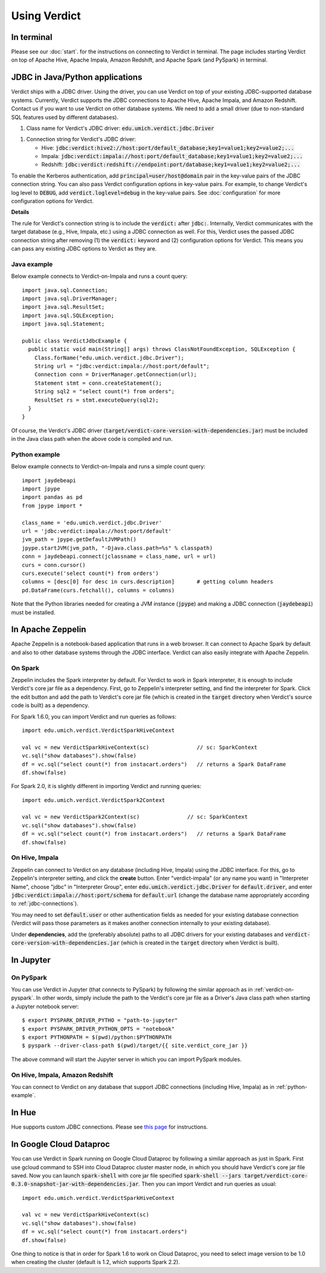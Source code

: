 
Using Verdict
=================


In terminal
-------------------

Please see our :doc:`start`. for the instructions on connecting to Verdict in terminal. The page includes starting Verdict on top of Apache Hive, Apache Impala, Amazon Redshift, and Apache Spark (and PySpark) in terminal.

.. _jdbc-connections:

JDBC in Java/Python applications
--------------------------------------

Verdict ships with a JDBC driver. Using the driver, you can use Verdict on top of your existing JDBC-supported database systems. Currently, Verdict supports the JDBC connections to Apache Hive, Apache Impala, and Amazon Redshift. Contact us if you want to use Verdict on other database systems. We need to add a small driver (due to non-standard SQL features used by different databases).

1. Class name for Verdict's JDBC driver: :code:`edu.umich.verdict.jdbc.Driver`

1. Connection string for Verdict's JDBC driver:

   * Hive:   :code:`jdbc:verdict:hive2://host:port/default_database;key1=value1;key2=value2;...`

   * Impala: :code:`jdbc:verdict:impala://host:port/default_database;key1=value1;key2=value2;...`

   * Redshift: :code:`jdbc:verdict:redshift://endpoint:port/database;key1=value1;key2=value2;...`

To enable the Kerberos authentication, add :code:`principal=user/host@domain` pair in the key-value pairs of the JDBC connection string. You can also pass Verdict configuration options in key-value pairs. For example, to change Verdict's log level to :code:`DEBUG`, add :code:`verdict.loglevel=debug` in the key-value pairs. See :doc:`configuration` for more configuration options for Verdict.


**Details**

The rule for Verdict's connection string is to include the :code:`verdict:` after :code:`jdbc:`. Internally, Verdict communicates with the target database (e.g., Hive, Impala, etc.) using a JDBC connection as well. For this, Verdict uses the passed JDBC connection string after removing (1) the :code:`verdict:` keyword and (2) configuration options for Verdict. This means you can pass any existing JDBC options to Verdict as they are.


Java example
^^^^^^^^^^^^^^^

Below example connects to Verdict-on-Impala and runs a count query::

  import java.sql.Connection;
  import java.sql.DriverManager;
  import java.sql.ResultSet;
  import java.sql.SQLException;
  import java.sql.Statement;

  public class VerdictJdbcExample {
    public static void main(String[] args) throws ClassNotFoundException, SQLException {
      Class.forName("edu.umich.verdict.jdbc.Driver");
      String url = "jdbc:verdict:impala://host:port/default";
      Connection conn = DriverManager.getConnection(url);
      Statement stmt = conn.createStatement();
      String sql2 = "select count(*) from orders";
      ResultSet rs = stmt.executeQuery(sql2);
    }
  }

Of course, the Verdict's JDBC driver (:code:`target/verdict-core-version-with-dependencies.jar`) must be included in the Java class path when the above code is compiled and run.

.. _python-example:

Python example
^^^^^^^^^^^^^^^^^^^^^

Below example connects to Verdict-on-Impala and runs a simple count query::

  import jaydebeapi
  import jpype
  import pandas as pd
  from jpype import *

  class_name = 'edu.umich.verdict.jdbc.Driver'
  url = 'jdbc:verdict:impala://host:port/default'
  jvm_path = jpype.getDefaultJVMPath()
  jpype.startJVM(jvm_path, "-Djava.class.path=%s" % classpath)
  conn = jaydebeapi.connect(jclassname = class_name, url = url)
  curs = conn.cursor()
  curs.execute('select count(*) from orders')
  columns = [desc[0] for desc in curs.description]       # getting column headers
  pd.DataFrame(curs.fetchall(), columns = columns)

Note that the Python libraries needed for creating a JVM instance (:code:`jpype`) and making a JDBC connection (:code:`jaydebeapi`) must be installed.


In Apache Zeppelin
--------------------------------------

Apache Zeppelin is a notebook-based application that runs in a web browser. It can connect to Apache Spark by default and also to other database systems through the JDBC interface. Verdict can also easily integrate with Apache Zeppelin.

On Spark
^^^^^^^^^^^^^^^^^^^^^


Zeppelin includes the Spark interpreter by default. For Verdict to work in Spark interpreter, it is enough to include Verdict's core jar file as a dependency. First, go to Zeppelin's interpreter setting, and find the interpreter for Spark. Click the edit button and add the path to Verdict's core jar file (which is created in the :code:`target` directory when Verdict's source code is built) as a dependency.

For Spark 1.6.0, you can import Verdict and run queries as follows::

  import edu.umich.verdict.VerdictSparkHiveContext

  val vc = new VerdictSparkHiveContext(sc)               // sc: SparkContext
  vc.sql("show databases").show(false)
  df = vc.sql("select count(*) from instacart.orders")   // returns a Spark DataFrame
  df.show(false)

For Spark 2.0, it is slightly different in importing Verdict and running queries::

  import edu.umich.verdict.VerdictSpark2Context

  val vc = new VerdictSpark2Context(sc)               // sc: SparkContext
  vc.sql("show databases").show(false)
  df = vc.sql("select count(*) from instacart.orders")   // returns a Spark DataFrame
  df.show(false)


On Hive, Impala
^^^^^^^^^^^^^^^^^^^^^

Zeppelin can connect to Verdict on any database (including Hive, Impala) using the JDBC interface. For this, go to Zeppelin's interpreter setting, and click the **create** button. Enter "verdict-impala" (or any name you want) in "Interpreter Name", choose "jdbc" in "Interpreter Group", enter :code:`edu.umich.verdict.jdbc.Driver` for :code:`default.driver`, and enter :code:`jdbc:verdict:impala://host:port/schema` for :code:`default.url` (change the database name appropriately according to :ref:`jdbc-connections`).

You may need to set :code:`default.user` or other authentication fields as needed for your existing database connection (Verdict will pass those parameters as it makes another connection internally to your existing database).

Under **dependencies**, add the (preferably absolute) paths to all JDBC drivers for your existing databases and :code:`verdict-core-version-with-dependencies.jar` (which is created in the :code:`target` directory when Verdict is built).


In Jupyter
--------------------------------------

On PySpark
^^^^^^^^^^^^^^^^^^^^^

You can use Verdict in Jupyter (that connects to PySpark) by following the similar approach as in :ref:`verdict-on-pyspark`. In other words, simply include the path to the Verdict's core jar file as a Driver's Java class path when starting a Jupyter notebook server::

  $ export PYSPARK_DRIVER_PYTHO = "path-to-jupyter"
  $ export PYSPARK_DRIVER_PYTHON_OPTS = "notebook"
  $ export PYTHONPATH = $(pwd)/python:$PYTHONPATH
  $ pyspark --driver-class-path $(pwd)/target/{{ site.verdict_core_jar }}

The above command will start the Jupyter server in which you can import PySpark modules.


On Hive, Impala, Amazon Redshift
^^^^^^^^^^^^^^^^^^^^^^^^^^^^^^^^^^^^^^^^^^

You can connect to Verdict on any database that support JDBC connections (including Hive, Impala) as in :ref:`python-example`.


In Hue
--------------------------------------

Hue supports custom JDBC connections. Please see `this page <http://gethue.com/custom-sql-query-editors/>`_ for instructions.

In Google Cloud Dataproc
--------------------------------------
You can use Verdict in Spark running on Google Cloud Dataproc by following a similar approach as just in Spark. First use gcloud command to SSH into Cloud Dataproc cluster master node, in which you should have Verdict's core jar file saved.  Now you can launch :code:`spark-shell` with core jar file specified :code:`spark-shell --jars target/verdict-core-0.3.0-snapshot-jar-with-dependencies.jar`. Then you can import Verdict and run queries as usual::

  import edu.umich.verdict.VerdictSparkHiveContext

  val vc = new VerdictSparkHiveContext(sc)
  vc.sql("show databases").show(false)
  df = vc.sql("select count(*) from instacart.orders")
  df.show(false)
One thing to notice is that in order for Spark 1.6 to work on Cloud Dataproc, you need to select image version to be 1.0 when creating the cluster (default is 1.2, which supports Spark 2.2).
